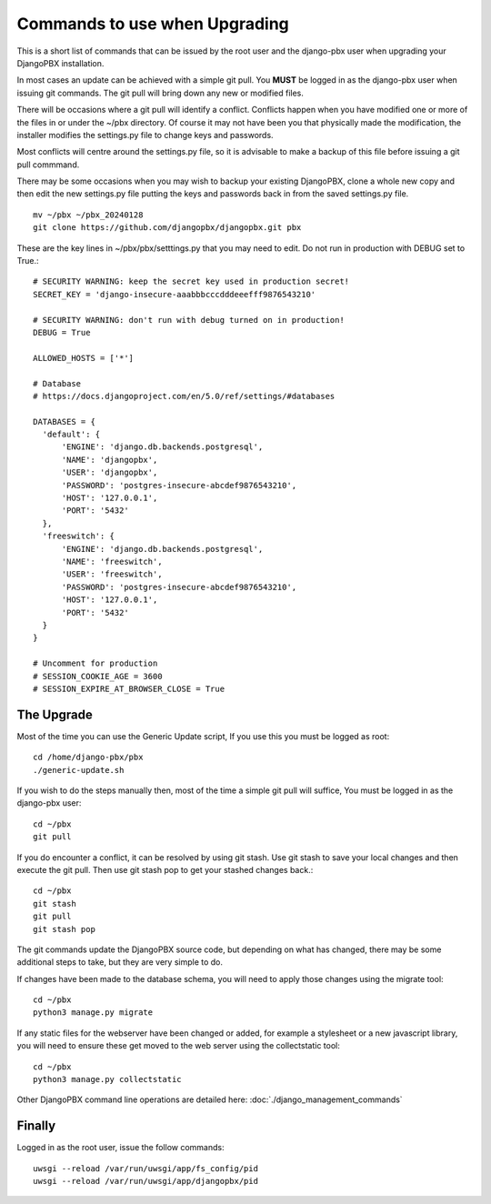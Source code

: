 **********************************
Commands to use when Upgrading
**********************************

This is a short list of commands that can be issued by the root user
and the django-pbx user when upgrading your DjangoPBX installation.

In most cases an update can be achieved with a simple git pull.
You **MUST** be logged in as the django-pbx user when issuing git commands.
The git pull will bring down any new or modified files.

There will be occasions where a git pull will identify a conflict.
Conflicts happen when you have modified one or more of the files in
or under the ~/pbx directory.  Of course it may not have been you that
physically made the modification, the installer modifies the settings.py file
to change keys and passwords.

Most conflicts will centre around the settings.py file, so it is advisable to
make a backup of this file before issuing a git pull commmand.

There may be some occasions when you may wish to backup your existing DjangoPBX,
clone a whole new copy and then edit the new settings.py file putting the keys
and passwords back in from the saved settings.py file.
::

 mv ~/pbx ~/pbx_20240128
 git clone https://github.com/djangopbx/djangopbx.git pbx


These are the key lines in ~/pbx/pbx/setttings.py that you may need to edit.
Do not run in production with DEBUG set to True.:
::

  # SECURITY WARNING: keep the secret key used in production secret!
  SECRET_KEY = 'django-insecure-aaabbbcccdddeeefff9876543210'

  # SECURITY WARNING: don't run with debug turned on in production!
  DEBUG = True

  ALLOWED_HOSTS = ['*']

  # Database
  # https://docs.djangoproject.com/en/5.0/ref/settings/#databases

  DATABASES = {
    'default': {
        'ENGINE': 'django.db.backends.postgresql',
        'NAME': 'djangopbx',
        'USER': 'djangopbx',
        'PASSWORD': 'postgres-insecure-abcdef9876543210',
        'HOST': '127.0.0.1',
        'PORT': '5432'
    },
    'freeswitch': {
        'ENGINE': 'django.db.backends.postgresql',
        'NAME': 'freeswitch',
        'USER': 'freeswitch',
        'PASSWORD': 'postgres-insecure-abcdef9876543210',
        'HOST': '127.0.0.1',
        'PORT': '5432'
    }
  }

  # Uncomment for production
  # SESSION_COOKIE_AGE = 3600
  # SESSION_EXPIRE_AT_BROWSER_CLOSE = True


The Upgrade
-------------

Most of the time you can use the Generic Update script,
If you use this you must be logged as root:
::

 cd /home/django-pbx/pbx
 ./generic-update.sh


If you wish to do the steps manually then,
most of the time a simple git pull will suffice,
You must be logged in as the django-pbx user:
::

 cd ~/pbx
 git pull


If you do encounter a conflict, it can be resolved by using git stash.
Use git stash to save your local changes and then execute the git pull.
Then use git stash pop to get your stashed changes back.:
::

 cd ~/pbx
 git stash
 git pull
 git stash pop


The git commands update the DjangoPBX source code, but depending on what has changed,
there may be some additional steps to take, but they are very simple to do.

If changes have been made to the database schema, you will need to apply those changes
using the migrate tool:
::

 cd ~/pbx
 python3 manage.py migrate


If any static files for the webserver have been changed or added, for example a stylesheet
or a new javascript library, you will need to ensure these get moved to the web server using
the collectstatic tool:
::

 cd ~/pbx
 python3 manage.py collectstatic


Other DjangoPBX command line operations are detailed here:
:doc:`./django_management_commands`


Finally
---------
Logged in as the root user, issue the follow commands:
::

 uwsgi --reload /var/run/uwsgi/app/fs_config/pid
 uwsgi --reload /var/run/uwsgi/app/djangopbx/pid


